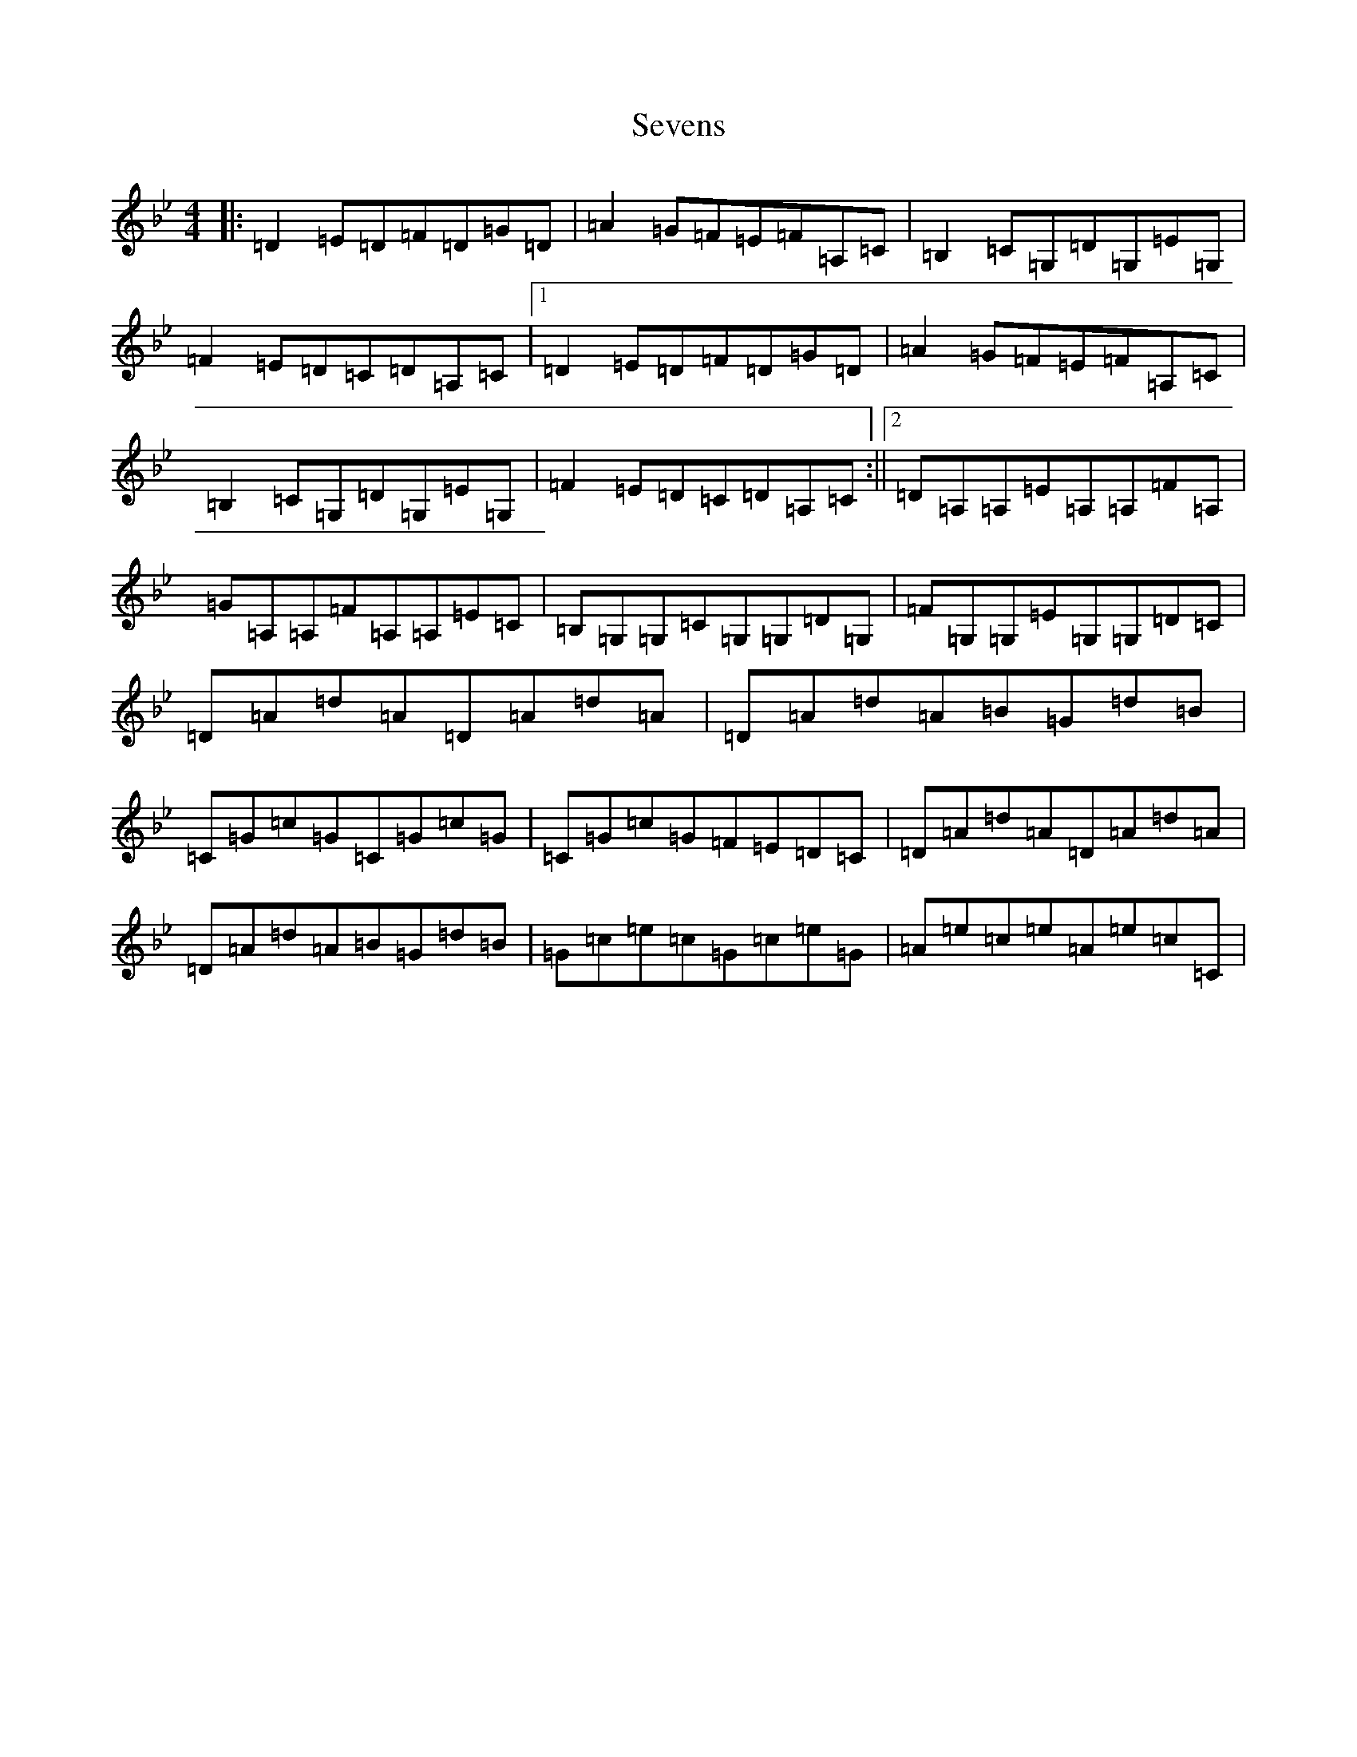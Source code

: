 X: 19182
T: Sevens
S: https://thesession.org/tunes/4789#setting4789
Z: E Dorian
R: reel
M:4/4
L:1/8
K: C Dorian
|:=D2=E=D=F=D=G=D|=A2=G=F=E=F=A,=C|=B,2=C=G,=D=G,=E=G,|=F2=E=D=C=D=A,=C|1=D2=E=D=F=D=G=D|=A2=G=F=E=F=A,=C|=B,2=C=G,=D=G,=E=G,|=F2=E=D=C=D=A,=C:||2=D=A,=A,=E=A,=A,=F=A,|=G=A,=A,=F=A,=A,=E=C|=B,=G,=G,=C=G,=G,=D=G,|=F=G,=G,=E=G,=G,=D=C|=D=A=d=A=D=A=d=A|=D=A=d=A=B=G=d=B|=C=G=c=G=C=G=c=G|=C=G=c=G=F=E=D=C|=D=A=d=A=D=A=d=A|=D=A=d=A=B=G=d=B|=G=c=e=c=G=c=e=G|=A=e=c=e=A=e=c=C|